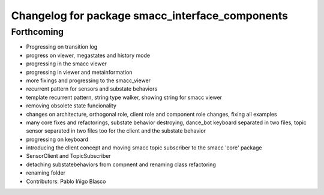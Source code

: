 ^^^^^^^^^^^^^^^^^^^^^^^^^^^^^^^^^^^^^^^^^^^^^^^^
Changelog for package smacc_interface_components
^^^^^^^^^^^^^^^^^^^^^^^^^^^^^^^^^^^^^^^^^^^^^^^^

Forthcoming
-----------
* Progressing on transition log
* progress on viewer, megastates and history mode
* progressing in the smacc viewer
* progressing in viewer and metainformation
* more fixings and progressing to the smacc_viewer
* recurrent pattern for sensors and substate behaviors
* template recurrent pattern, string type walker, showing string for smacc viewer
* removing obsolete state funcionality
* changes on architecture, orthogonal role, client role and component role changes, fixing all examples
* many core fixes and refactorings, substate behavior destroying, dance_bot keyboard separated in two files, topic sensor separated in two files too for the client and the substate behavior
* progressing on keyboard
* introducing the client concept and moving smacc topic subscriber to the smacc 'core' package
* SensorClient and TopicSubscriber
* detaching substatebehaviors from compnent and renaming class refactoring
* renaming folder
* Contributors: Pablo Iñigo Blasco
